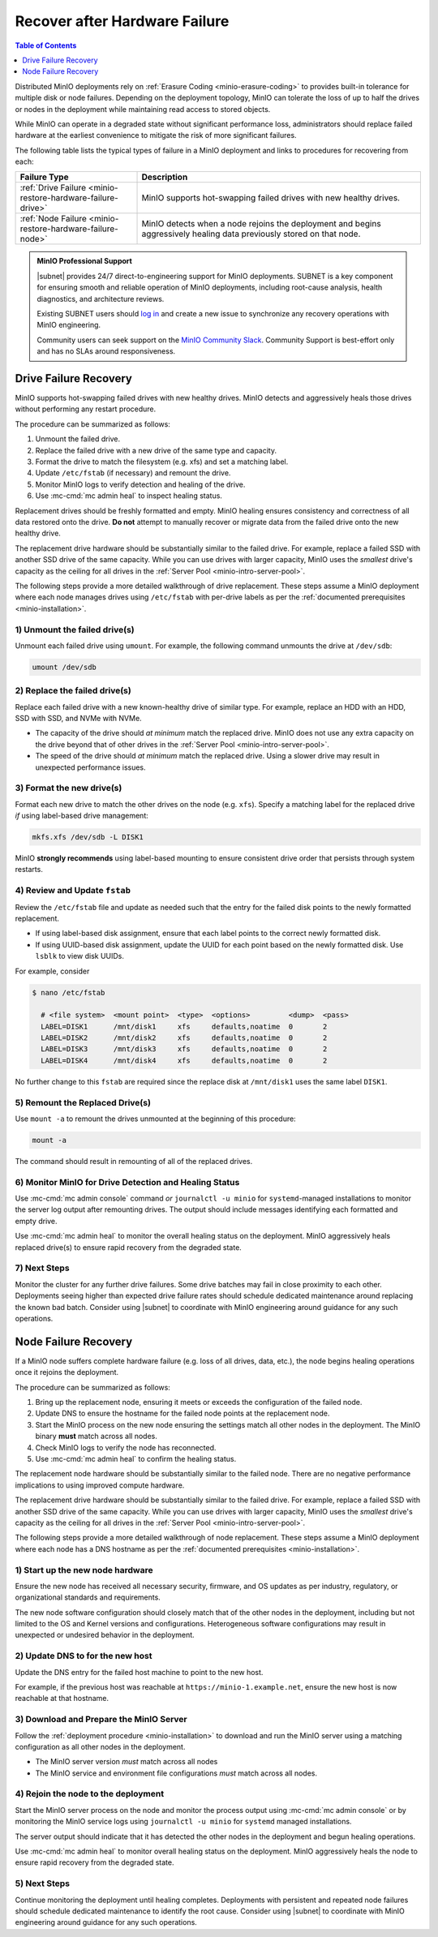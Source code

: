 
.. _minio-restore-hardware-failure:

==============================
Recover after Hardware Failure
==============================

.. default-domain:: minio

.. contents:: Table of Contents
   :local:
   :depth: 1

Distributed MinIO deployments rely on :ref:`Erasure Coding
<minio-erasure-coding>` to provides built-in tolerance for multiple disk or node
failures. Depending on the deployment topology, MinIO can tolerate the loss of
up to half the drives or nodes in the deployment while maintaining read access
to stored objects.

While MinIO can operate in a degraded state without significant performance
loss, administrators should replace failed hardware at the earliest convenience
to mitigate the risk of more significant failures.

The following table lists the typical types of failure in a MinIO deployment
and links to procedures for recovering from each:

.. list-table::
   :header-rows: 1
   :widths: 30 70
   :width: 100%

   * - Failure Type
     - Description

   * - :ref:`Drive Failure <minio-restore-hardware-failure-drive>`
     - MinIO supports hot-swapping failed drives with new healthy drives. 

   * - :ref:`Node Failure <minio-restore-hardware-failure-node>`
     - MinIO detects when a node rejoins the deployment and begins aggressively
       healing data previously stored on that node.

.. admonition:: MinIO Professional Support
   :class: note

   |subnet| provides 24/7 direct-to-engineering support for MinIO deployments.
   SUBNET is a key component for ensuring smooth and reliable operation of MinIO
   deployments, including root-cause analysis, health diagnostics, and
   architecture reviews.

   Existing SUBNET users should `log in <https://subnet.min.io/>`__ and
   create a new issue to synchronize any recovery operations with MinIO
   engineering.

   Community users can seek support on the `MinIO Community Slack
   <https://minio.slack.com>`__. Community Support is best-effort only and has
   no SLAs around responsiveness.

.. _minio-restore-hardware-failure-drive:

Drive Failure Recovery
----------------------

MinIO supports hot-swapping failed drives with new healthy drives. MinIO
detects and aggressively heals those drives without performing any restart
procedure.

The procedure can be summarized as follows:

1. Unmount the failed drive.
2. Replace the failed drive with a new drive of the same type and capacity.
3. Format the drive to match the filesystem (e.g. xfs) and set a matching label.
4. Update ``/etc/fstab`` (if necessary) and remount the drive.
5. Monitor MinIO logs to verify detection and healing of the drive.
6. Use :mc-cmd:`mc admin heal` to inspect healing status.

Replacement drives should be freshly formatted and empty. MinIO healing ensures
consistency and correctness of all data restored onto the drive. **Do not**
attempt to manually recover or migrate data from the failed drive onto the new
healthy drive.

The replacement drive hardware should be substantially similar to the failed
drive. For example, replace a failed SSD with another SSD drive of the same
capacity. While you can use drives with larger capacity, MinIO uses the
*smallest* drive's capacity as the ceiling for all drives in the :ref:`Server
Pool <minio-intro-server-pool>`.

The following steps provide a more detailed walkthrough of drive replacement.
These steps assume a MinIO deployment where each node manages drives using
``/etc/fstab`` with per-drive labels as per the :ref:`documented prerequisites <minio-installation>`.

1) Unmount the failed drive(s)
~~~~~~~~~~~~~~~~~~~~~~~~~~~~~~

Unmount each failed drive using ``umount``. For example, the following
command unmounts the drive at ``/dev/sdb``:

.. code-block:: shell

   umount /dev/sdb

2) Replace the failed drive(s)
~~~~~~~~~~~~~~~~~~~~~~~~~~~~~~

Replace each failed drive with a new known-healthy drive of similar type. For
example, replace an HDD with an HDD, SSD with SSD, and NVMe with NVMe. 

- The capacity of the drive should *at minimum* match the replaced
  drive. MinIO does not use any extra capacity on the drive beyond that of
  other drives in the :ref:`Server Pool <minio-intro-server-pool>`. 

- The speed of the drive should *at minimum* match the replaced drive. Using
  a slower drive may result in unexpected performance issues.

3) Format the new drive(s)
~~~~~~~~~~~~~~~~~~~~~~~~~~

Format each new drive to match the other drives on the node (e.g. ``xfs``). 
Specify a matching label for the replaced drive *if* using label-based
drive management:

.. code-block:: shell

   mkfs.xfs /dev/sdb -L DISK1

MinIO **strongly recommends** using label-based mounting to ensure consistent
drive order that persists through system restarts.

4) Review and Update ``fstab``
~~~~~~~~~~~~~~~~~~~~~~~~~~~~~~

Review the ``/etc/fstab`` file and update as needed such that the entry for
the failed disk points to the newly formatted replacement.

- If using label-based disk assignment, ensure that each label points to the
  correct newly formatted disk.

- If using UUID-based disk assignment, update the UUID for each point based on
  the newly formatted disk. Use ``lsblk`` to view disk UUIDs.

For example, consider 

.. code-block:: shell

   $ nano /etc/fstab

     # <file system>  <mount point>  <type>  <options>         <dump>  <pass>
     LABEL=DISK1      /mnt/disk1     xfs     defaults,noatime  0       2
     LABEL=DISK2      /mnt/disk2     xfs     defaults,noatime  0       2
     LABEL=DISK3      /mnt/disk3     xfs     defaults,noatime  0       2
     LABEL=DISK4      /mnt/disk4     xfs     defaults,noatime  0       2

No further change to this ``fstab`` are required since the replace disk
at ``/mnt/disk1`` uses the same label ``DISK1``.

5) Remount the Replaced Drive(s)
~~~~~~~~~~~~~~~~~~~~~~~~~~~~~~~~

Use ``mount -a`` to remount the drives unmounted at the beginning of this
procedure:

.. code-block:: shell
   :class: copyable

   mount -a

The command should result in remounting of all of the replaced drives.

6) Monitor MinIO for Drive Detection and Healing Status
~~~~~~~~~~~~~~~~~~~~~~~~~~~~~~~~~~~~~~~~~~~~~~~~~~~~~~~

Use :mc-cmd:`mc admin console` command *or* ``journalctl -u minio`` for
``systemd``-managed installations to monitor the server log output after remounting
drives. The output should include messages identifying each formatted and empty
drive.

Use :mc-cmd:`mc admin heal` to monitor the overall healing status on the
deployment. MinIO aggressively heals replaced drive(s) to ensure rapid recovery
from the degraded state.

7) Next Steps
~~~~~~~~~~~~~

Monitor the cluster for any further drive failures. Some drive batches may fail
in close proximity to each other. Deployments seeing higher than expected drive
failure rates should schedule dedicated maintenance around replacing the known
bad batch. Consider using |subnet| to coordinate with MinIO engineering around
guidance for any such operations.

.. _minio-restore-hardware-failure-node:

Node Failure Recovery
---------------------

If a MinIO node suffers complete hardware failure (e.g. loss of all drives,
data, etc.), the node begins healing operations once it rejoins the deployment.

The procedure can be summarized as follows:

1. Bring up the replacement node, ensuring it meets or exceeds the configuration
   of the failed node.
2. Update DNS to ensure the hostname for the failed node points at the
   replacement node.
3. Start the MinIO process on the new node ensuring the settings match all other
   nodes in the deployment. The MinIO binary **must** match across all nodes.
4. Check MinIO logs to verify the node has reconnected.
5. Use :mc-cmd:`mc admin heal` to confirm the healing status.

The replacement node hardware should be substantially similar to the failed
node. There are no negative performance implications to using improved compute
hardware.

The replacement drive hardware should be substantially similar to the failed
drive. For example, replace a failed SSD with another SSD drive of the same
capacity. While you can use drives with larger capacity, MinIO uses the
*smallest* drive's capacity as the ceiling for all drives in the :ref:`Server
Pool <minio-intro-server-pool>`.

The following steps provide a more detailed walkthrough of node replacement.
These steps assume a MinIO deployment where each node has a DNS hostname 
as per the :ref:`documented prerequisites <minio-installation>`.

1) Start up the new node hardware
~~~~~~~~~~~~~~~~~~~~~~~~~~~~~~~~~

Ensure the new node has received all necessary security, firmware, and OS
updates as per industry, regulatory, or organizational standards and
requirements.

The new node software configuration should closely match that of the other
nodes in the deployment, including but not limited to the OS and Kernel 
versions and configurations. Heterogeneous software configurations may result
in unexpected or undesired behavior in the deployment.

2) Update DNS to for the new host
~~~~~~~~~~~~~~~~~~~~~~~~~~~~~~~~~

Update the DNS entry for the failed host machine to point to the new host.

For example, if the previous host was reachable at
``https://minio-1.example.net``, ensure the new host is now reachable at that
hostname.

3) Download and Prepare the MinIO Server
~~~~~~~~~~~~~~~~~~~~~~~~~~~~~~~~~~~~~~~~

Follow the :ref:`deployment procedure <minio-installation>` to download
and run the MinIO server using a matching configuration as all other nodes
in the deployment.

- The MinIO server version *must* match across all nodes
- The MinIO service and environment file configurations *must* match across
  all nodes.

4) Rejoin the node to the deployment
~~~~~~~~~~~~~~~~~~~~~~~~~~~~~~~~~~~~

Start the MinIO server process on the node and monitor the process output
using :mc-cmd:`mc admin console` or by monitoring the MinIO service logs
using ``journalctl -u minio`` for ``systemd`` managed installations.

The server output should indicate that it has detected the other nodes
in the deployment and begun healing operations.

Use :mc-cmd:`mc admin heal` to monitor overall healing status on the
deployment. MinIO aggressively heals the node to ensure rapid recovery
from the degraded state.

5) Next Steps
~~~~~~~~~~~~~

Continue monitoring the deployment until healing completes. Deployments with
persistent and repeated node failures should schedule dedicated maintenance to
identify the root cause. Consider using |subnet| to coordinate with MinIO
engineering around guidance for any such operations.
